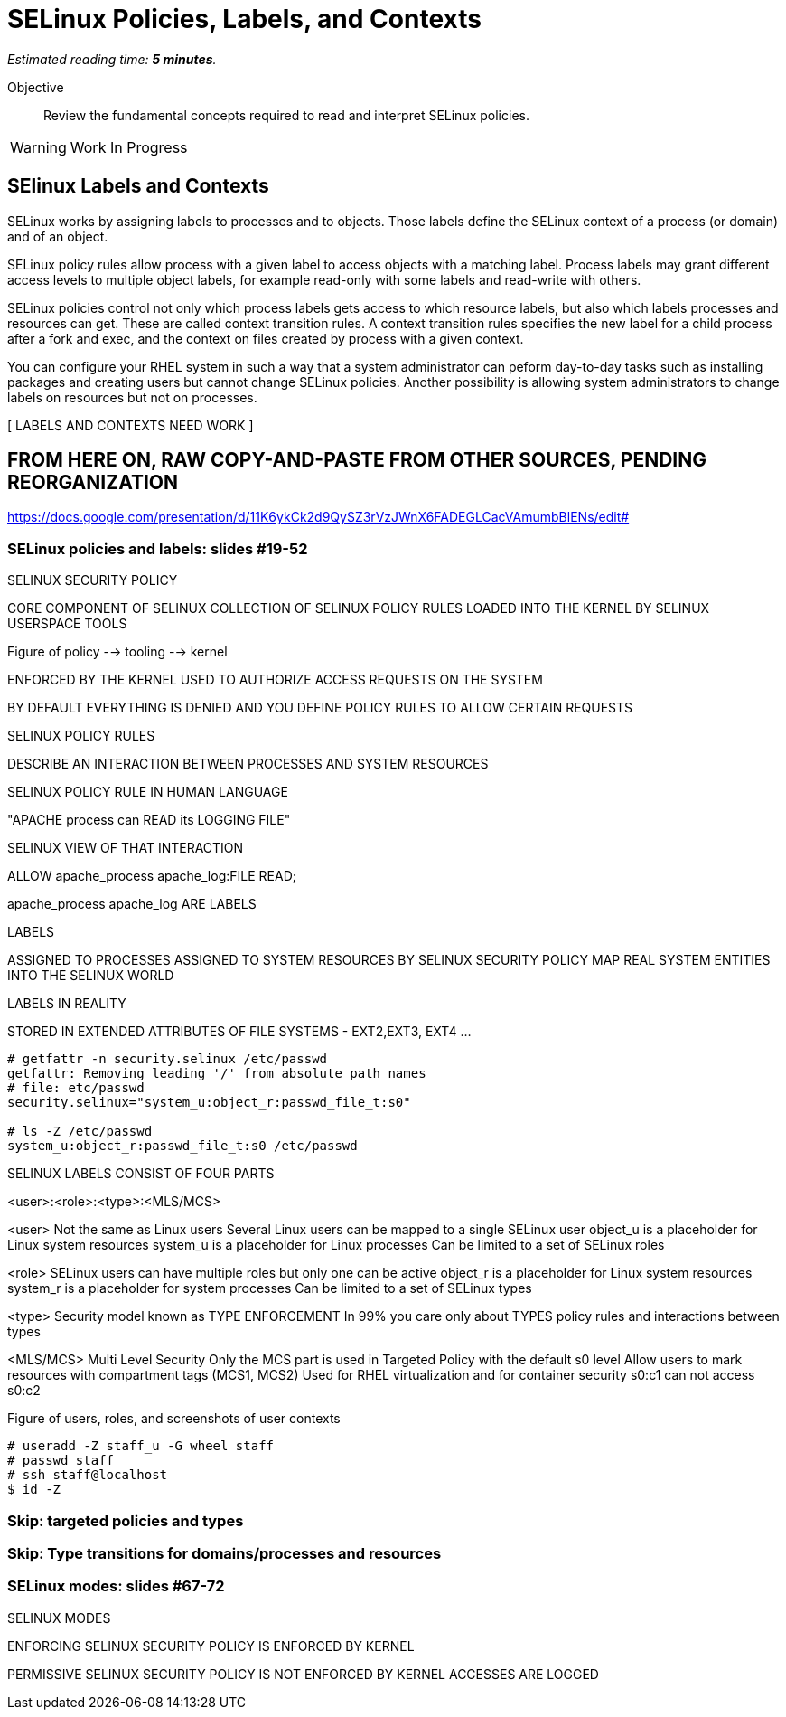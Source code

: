 :time_estimate: 5

= SELinux Policies, Labels, and Contexts

_Estimated reading time: *{time_estimate} minutes*._

Objective::

Review the fundamental concepts required to read and interpret SELinux policies.

WARNING: Work In Progress

//TODO refactor this and the previous section

== SElinux Labels and Contexts

SELinux works by assigning labels to processes and to objects. Those labels define the SELinux context of a process (or domain) and of an object.

SELinux policy rules allow process with a given label to access objects with a matching label. Process labels may grant different access levels to multiple object labels, for example read-only with some labels and read-write with others.

SELinux policies control not only which process labels gets access to which resource labels, but also which labels processes and resources can get. These are called context transition rules. A context transition rules specifies the new label for a child process after a fork and exec, and the context on files created by process with a given context.

You can configure your RHEL system in such a way that a system administrator can peform day-to-day tasks such as installing packages and creating users but cannot change SELinux policies. Another possibility is allowing system administrators to change labels on resources but not on processes.

[ LABELS AND CONTEXTS NEED WORK ]

== FROM HERE ON, RAW COPY-AND-PASTE FROM OTHER SOURCES, PENDING REORGANIZATION

https://docs.google.com/presentation/d/11K6ykCk2d9QySZ3rVzJWnX6FADEGLCacVAmumbBlENs/edit#


=== SELinux policies and labels: slides #19-52

SELINUX SECURITY POLICY

CORE COMPONENT OF SELINUX
COLLECTION OF SELINUX POLICY RULES
LOADED INTO THE KERNEL BY SELINUX USERSPACE TOOLS

Figure of policy --> tooling --> kernel

ENFORCED BY THE KERNEL
USED TO AUTHORIZE ACCESS REQUESTS ON THE SYSTEM

BY DEFAULT EVERYTHING IS DENIED AND YOU DEFINE POLICY RULES TO ALLOW CERTAIN REQUESTS

SELINUX POLICY RULES

DESCRIBE AN INTERACTION BETWEEN PROCESSES AND SYSTEM RESOURCES

SELINUX POLICY RULE IN HUMAN LANGUAGE

"APACHE process can READ its LOGGING FILE"

SELINUX VIEW OF THAT INTERACTION

ALLOW apache_process apache_log:FILE READ;

apache_process apache_log ARE LABELS

LABELS

ASSIGNED TO PROCESSES
ASSIGNED TO SYSTEM RESOURCES
BY SELINUX SECURITY POLICY
MAP REAL SYSTEM ENTITIES INTO THE SELINUX WORLD

LABELS IN REALITY

STORED IN EXTENDED ATTRIBUTES OF FILE SYSTEMS - EXT2,EXT3, EXT4 ...

[source,subs="verbatim,quotes"]
--
# getfattr -n security.selinux /etc/passwd
getfattr: Removing leading '/' from absolute path names
# file: etc/passwd
security.selinux="system_u:object_r:passwd_file_t:s0"

# ls -Z /etc/passwd
system_u:object_r:passwd_file_t:s0 /etc/passwd
--

SELINUX LABELS CONSIST OF FOUR PARTS

<user>:<role>:<type>:<MLS/MCS>

<user>
Not the same as Linux users
Several Linux users can be mapped to a single SELinux user
object_u is a placeholder for Linux system resources
system_u is a placeholder for Linux processes
Can be limited to a set of SELinux roles

<role>
SELinux users can have multiple roles but only one can be active
object_r is a placeholder for Linux system resources
system_r is a placeholder for system processes
Can be limited to a set of SELinux types

<type>
Security model known as TYPE ENFORCEMENT
In 99% you care only about TYPES
policy rules and interactions between types

<MLS/MCS>
Multi Level Security
Only the MCS part is used in Targeted Policy with the default s0 level
Allow users to mark resources with compartment tags (MCS1, MCS2)
Used for RHEL virtualization and for container security
s0:c1 can not access s0:c2

Figure of users, roles, and screenshots of user contexts

[source,subs="verbatim,quotes"]
--
# useradd -Z staff_u -G wheel staff
# passwd staff
# ssh staff@localhost
$ id -Z
--

=== Skip: targeted policies and types

=== Skip: Type transitions for domains/processes and resources

=== SELinux modes: slides #67-72

SELINUX MODES

ENFORCING
SELINUX SECURITY POLICY IS ENFORCED BY KERNEL

PERMISSIVE
SELINUX SECURITY POLICY IS NOT ENFORCED BY KERNEL
ACCESSES ARE LOGGED

